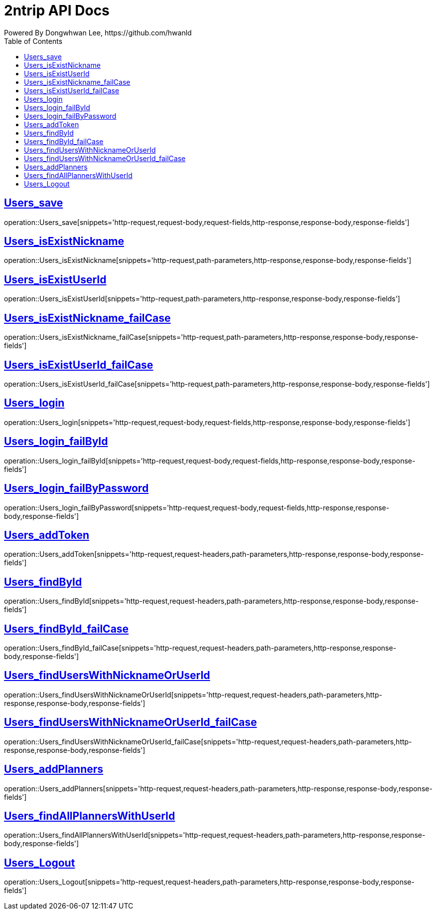 = 2ntrip API Docs
Powered By Dongwhwan Lee, https://github.com/hwanld
:doctype: book
:icons: font
:source-highlighter: highlightjs
:toc: left
:toclevels: 1
:sectlinks:

[[Users_save]]
== Users_save

operation::Users_save[snippets='http-request,request-body,request-fields,http-response,response-body,response-fields']

[[Users_isExistNickname]]
== Users_isExistNickname

operation::Users_isExistNickname[snippets='http-request,path-parameters,http-response,response-body,response-fields']

[[Users_isExistUserId]]
== Users_isExistUserId

operation::Users_isExistUserId[snippets='http-request,path-parameters,http-response,response-body,response-fields']

[[Users_isExistNickname_failCase]]
== Users_isExistNickname_failCase

operation::Users_isExistNickname_failCase[snippets='http-request,path-parameters,http-response,response-body,response-fields']

[[Users_isExistUserId_failCase]]
== Users_isExistUserId_failCase

operation::Users_isExistUserId_failCase[snippets='http-request,path-parameters,http-response,response-body,response-fields']

[[Users_login]]
== Users_login

operation::Users_login[snippets='http-request,request-body,request-fields,http-response,response-body,response-fields']

[[Users_login_failById]]
== Users_login_failById

operation::Users_login_failById[snippets='http-request,request-body,request-fields,http-response,response-body,response-fields']

[[Users_login_failByPassword]]
== Users_login_failByPassword

operation::Users_login_failByPassword[snippets='http-request,request-body,request-fields,http-response,response-body,response-fields']

[[Users_addToken]]
== Users_addToken

operation::Users_addToken[snippets='http-request,request-headers,path-parameters,http-response,response-body,response-fields']

[[Users_findById]]
== Users_findById

operation::Users_findById[snippets='http-request,request-headers,path-parameters,http-response,response-body,response-fields']

[[Users_findById_failCase]]
== Users_findById_failCase

operation::Users_findById_failCase[snippets='http-request,request-headers,path-parameters,http-response,response-body,response-fields']

[[Users_findUsersWithNicknameOrUserId]]
== Users_findUsersWithNicknameOrUserId

operation::Users_findUsersWithNicknameOrUserId[snippets='http-request,request-headers,path-parameters,http-response,response-body,response-fields']

[[Users_findUsersWithNicknameOrUserId_failCase]]
== Users_findUsersWithNicknameOrUserId_failCase

operation::Users_findUsersWithNicknameOrUserId_failCase[snippets='http-request,request-headers,path-parameters,http-response,response-body,response-fields']

[[Users_addPlanners]]
== Users_addPlanners

operation::Users_addPlanners[snippets='http-request,request-headers,path-parameters,http-response,response-body,response-fields']

[[Users_findAllPlannersWithUserId]]
== Users_findAllPlannersWithUserId

operation::Users_findAllPlannersWithUserId[snippets='http-request,request-headers,path-parameters,http-response,response-body,response-fields']

[[Users_Logout]]
== Users_Logout

operation::Users_Logout[snippets='http-request,request-headers,path-parameters,http-response,response-body,response-fields']